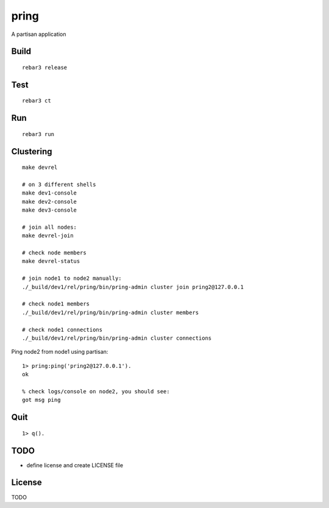 pring
===========

A partisan application

Build
-----

::

    rebar3 release

Test
----

::

    rebar3 ct

Run
---

::

    rebar3 run

Clustering
----------

::

    make devrel

    # on 3 different shells
    make dev1-console
    make dev2-console
    make dev3-console

    # join all nodes:
    make devrel-join

    # check node members
    make devrel-status

    # join node1 to node2 manually:
    ./_build/dev1/rel/pring/bin/pring-admin cluster join pring2@127.0.0.1

    # check node1 members
    ./_build/dev1/rel/pring/bin/pring-admin cluster members

    # check node1 connections
    ./_build/dev1/rel/pring/bin/pring-admin cluster connections

Ping node2 from node1 using partisan::

    1> pring:ping('pring2@127.0.0.1').
    ok

    % check logs/console on node2, you should see:
    got msg ping

Quit
----

::

    1> q().

TODO
----

* define license and create LICENSE file

License
-------

TODO

